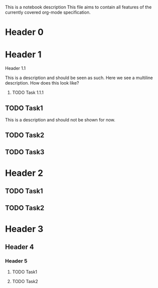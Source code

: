 This is a notebook description
This file aims to contain all features of the currently covered org-mode specification.

* Header 0
* Header 1
**** Header 1.1
This is a description and should be seen as such.
Here we see a multiline description.
How does this look like?
***** TODO Task 1.1.1
** TODO Task1
This is a description and should not be shown for now.
** TODO Task2
** TODO Task3
* Header 2
** TODO Task1
** TODO Task2
* Header 3
** Header 4
*** Header 5
**** TODO Task1
**** TODO Task2
